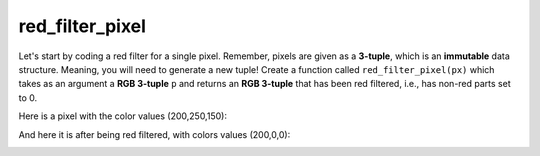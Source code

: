 red_filter_pixel
================

Let's start by coding a red filter for a single pixel. Remember, pixels are given as a **3-tuple**, which is an **immutable** data structure. Meaning, you will need to generate a new tuple! Create a function called ``red_filter_pixel(px)`` which takes as an argument a **RGB 3-tuple** ``p`` and returns an **RGB 3-tuple** that has been red filtered, i.e., has non-red parts set to 0.

Here is a pixel with the color values (200,250,150):

.. image:: /assets/images/cs515/Week3/image_filter.png
    :align: center

And here it is after being red filtered, with colors values (200,0,0):

.. image:: /assets/images/cs515/Week3/image_red_filter.png
    :align: center

.. challenge::
    :tester: /_static/cs515_challenges/Week3/Challenge12/task.py

    # define red_filter_pixel(px)
